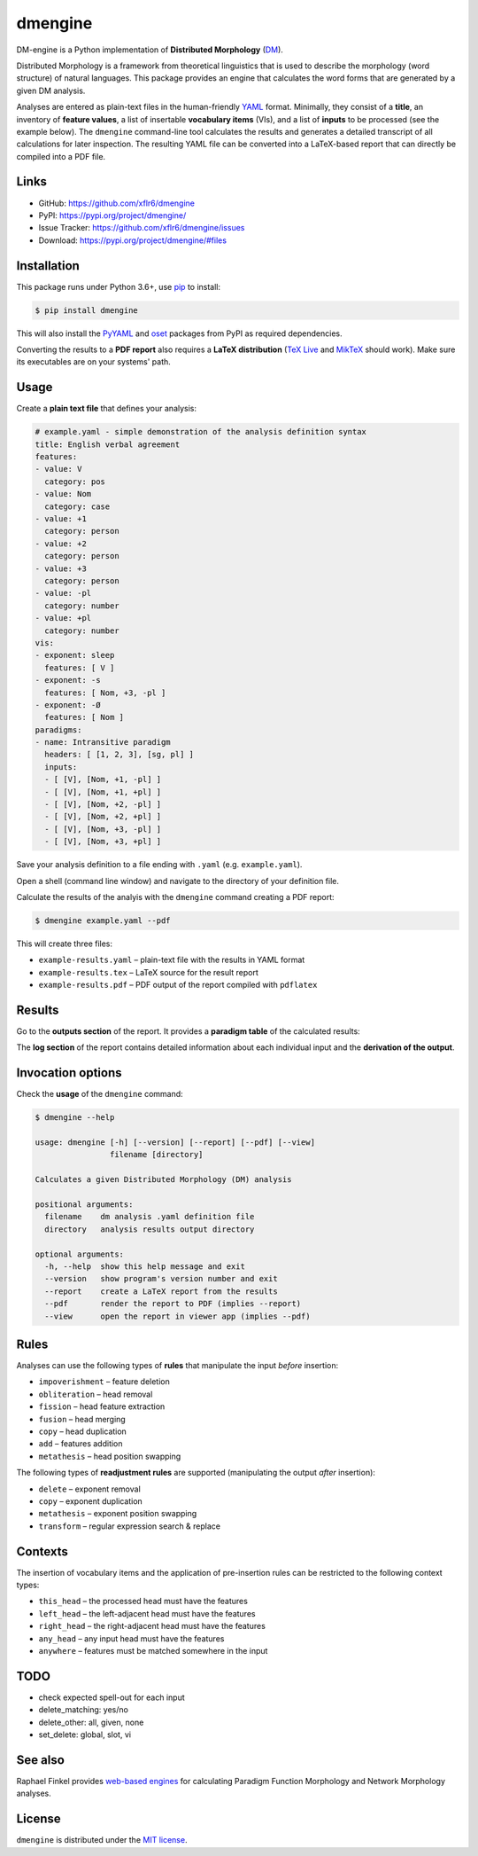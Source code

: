 dmengine
========

|PyPI version| |License| |Supported Python| |Wheel|

|Build|

DM-engine is a Python implementation of **Distributed Morphology** (DM_).

Distributed Morphology is a framework from theoretical linguistics that is used
to describe the morphology (word structure) of natural languages. This package
provides an engine that calculates the word forms that are generated by a given
DM analysis.

Analyses are entered as plain-text files in the human-friendly YAML_ format.
Minimally, they consist of a **title**, an inventory of **feature values**, a
list of insertable **vocabulary items** (VIs), and a list of **inputs** to be
processed (see the example below). The ``dmengine`` command-line tool calculates
the results and generates a detailed transcript of all calculations for later
inspection. The resulting YAML file can be converted into a LaTeX-based report
that can directly be compiled into a PDF file.


Links
-----

- GitHub: https://github.com/xflr6/dmengine
- PyPI: https://pypi.org/project/dmengine/
- Issue Tracker: https://github.com/xflr6/dmengine/issues
- Download: https://pypi.org/project/dmengine/#files


Installation
------------

This package runs under Python 3.6+, use pip_ to install:

.. code:: bash

    $ pip install dmengine

This will also install the PyYAML_ and oset_ packages from PyPI as required
dependencies.

Converting the results to a **PDF report** also requires a **LaTeX
distribution** (`TeX Live`_ and MikTeX_ should work). Make sure its executables
are on your systems' path.


Usage
-----

Create a **plain text file** that defines your analysis:

.. code:: yaml

    # example.yaml - simple demonstration of the analysis definition syntax
    title: English verbal agreement
    features:
    - value: V
      category: pos
    - value: Nom
      category: case
    - value: +1
      category: person
    - value: +2
      category: person
    - value: +3
      category: person
    - value: -pl
      category: number
    - value: +pl
      category: number
    vis:
    - exponent: sleep
      features: [ V ]
    - exponent: -s
      features: [ Nom, +3, -pl ]
    - exponent: -Ø
      features: [ Nom ]
    paradigms:
    - name: Intransitive paradigm
      headers: [ [1, 2, 3], [sg, pl] ]
      inputs:
      - [ [V], [Nom, +1, -pl] ]
      - [ [V], [Nom, +1, +pl] ]
      - [ [V], [Nom, +2, -pl] ]
      - [ [V], [Nom, +2, +pl] ]
      - [ [V], [Nom, +3, -pl] ]
      - [ [V], [Nom, +3, +pl] ]

Save your analysis definition to a file ending with ``.yaml`` (e.g.
``example.yaml``).

Open a shell (command line window) and navigate to the directory of your
definition file.

Calculate the results of the analyis with the ``dmengine`` command creating a
PDF report:

.. code:: bash

    $ dmengine example.yaml --pdf

This will create three files:

- ``example-results.yaml`` |--| plain-text file with the results in YAML format
- ``example-results.tex`` |--| LaTeX source for the result report
- ``example-results.pdf`` |--| PDF output of the report compiled with ``pdflatex``


Results
-------

Go to the **outputs section** of the report. It provides a **paradigm table**
of the calculated results:

.. image:: https://raw.github.com/xflr6/dmengine/master/docs/example-outputs.png

The **log section** of the report contains detailed information about each
individual input and the **derivation of the output**.

.. image:: https://raw.github.com/xflr6/dmengine/master/docs/example-log.png


Invocation options
------------------

Check the **usage** of the ``dmengine`` command:

.. code:: bash

    $ dmengine --help
    
    usage: dmengine [-h] [--version] [--report] [--pdf] [--view]
                    filename [directory]
    
    Calculates a given Distributed Morphology (DM) analysis
    
    positional arguments:
      filename    dm analysis .yaml definition file
      directory   analysis results output directory
    
    optional arguments:
      -h, --help  show this help message and exit
      --version   show program's version number and exit
      --report    create a LaTeX report from the results
      --pdf       render the report to PDF (implies --report)
      --view      open the report in viewer app (implies --pdf)


Rules
-----

Analyses can use the following types of **rules** that manipulate the input
*before* insertion:

- ``impoverishment`` |--| feature deletion
- ``obliteration`` |--| head removal
- ``fission`` |--| head feature extraction
- ``fusion`` |--| head merging
- ``copy`` |--| head duplication
- ``add`` |--| features addition
- ``metathesis`` |--| head position swapping


The following types of **readjustment rules** are supported (manipulating  the
output *after* insertion):

- ``delete`` |--| exponent removal
- ``copy`` |--| exponent duplication
- ``metathesis`` |--| exponent position swapping
- ``transform`` |--| regular expression search & replace


Contexts
--------

The insertion of vocabulary items and the application of pre-insertion rules can
be restricted to the following context types:

- ``this_head`` |--| the processed head must have the features
- ``left_head`` |--| the left-adjacent head must have the features
- ``right_head`` |--| the right-adjacent head must have the features
- ``any_head`` |--| any input head must have the features
- ``anywhere`` |--| features must be matched somewhere in the input


TODO
----

- check expected spell-out for each input
- delete_matching: yes/no
- delete_other: all, given, none
- set_delete: global, slot, vi


See also
--------

Raphael Finkel provides `web-based engines`_ for calculating Paradigm Function
Morphology and Network Morphology analyses.


License
-------

``dmengine`` is distributed under the `MIT license`_.


.. _DM: https://www.ling.upenn.edu/~rnoyer/dm/

.. _YAML: https://en.wikipedia.org/wiki/YAML
.. _pip: https://pip.readthedocs.io
.. _PyYAML: https://pypi.org/project/PyYAML/
.. _oset: https://pypi.org/project/oset/
.. _TeX Live: https://www.tug.org/texlive/
.. _MikTeX: https://miktex.org

.. _web-based engines: https://www.cs.uky.edu/~raphael/linguistics/claw.html

.. _MIT license: https://opensource.org/licenses/MIT


.. |--| unicode:: U+2013


.. |PyPI version| image:: https://img.shields.io/pypi/v/dmengine.svg
    :target: https://pypi.org/project/dmengine/
    :alt: Latest PyPI Version
.. |License| image:: https://img.shields.io/pypi/l/dmengine.svg
    :target: https://github.com/xflr6/dmengine/blob/master/LICENSE.txt
    :alt: License
.. |Supported Python| image:: https://img.shields.io/pypi/pyversions/dmengine.svg
    :target: https://pypi.org/project/dmengine/
    :alt: Supported Python Versions
.. |Wheel| image:: https://img.shields.io/pypi/wheel/graphviz.svg
    :target: https://pypi.org/project/dmengine/#files
    :alt: Wheel format

.. |Build| image:: https://github.com/xflr6/csv23/actions/workflows/build.yaml/badge.svg?branch=master
    :target: https://github.com/xflr6/csv23/actions/workflows/build.yaml?query=branch%3Amaster
    :alt: Build

